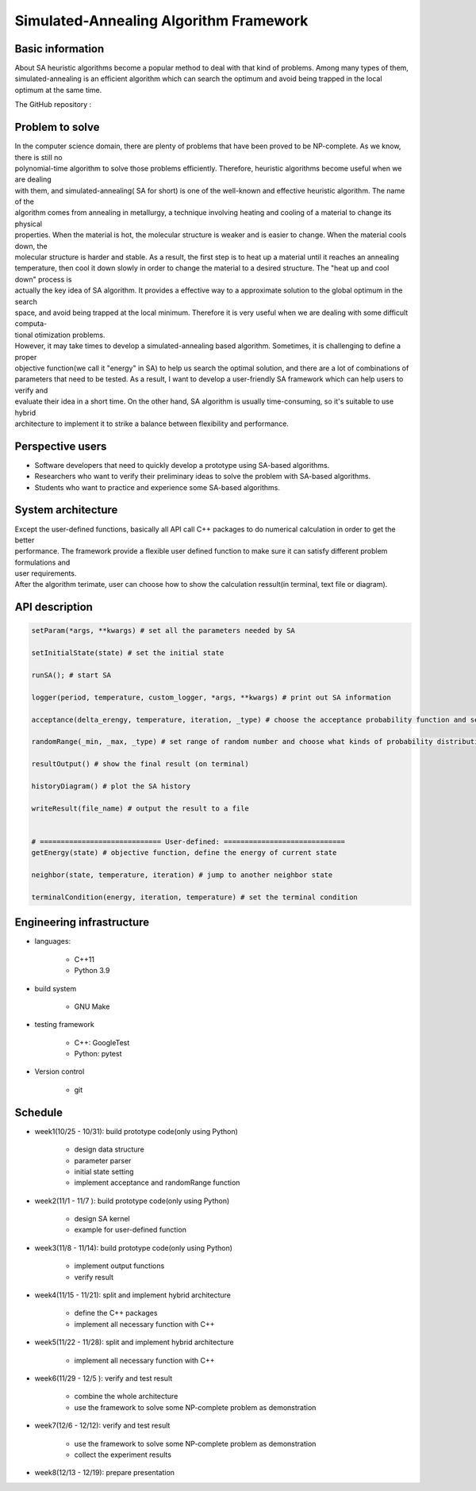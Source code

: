 =======================================
Simulated-Annealing Algorithm Framework
=======================================

Basic information
=================
About SA
heuristic algorithms become a popular method to deal with that kind of problems. Among many types of them, simulated-annealing is an efficient algorithm which can search the optimum and avoid being trapped in the local optimum at the same time. 

The GitHub repository :

Problem to solve
=================
| In the computer science domain, there are plenty of problems that have been proved to be NP-complete. As we know, there is still no 
| polynomial-time algorithm to solve those problems efficiently. Therefore, heuristic algorithms become useful when we are dealing 
| with them, and simulated-annealing( SA for short) is one of the well-known and effective heuristic algorithm. The name of the 
| algorithm comes from annealing in metallurgy, a technique involving heating and cooling of a material to change its physical 
| properties. When the material is hot, the molecular structure is weaker and is easier to change. When the material cools down, the 
| molecular structure is harder and stable. As a result, the first step is to heat up a material until it reaches an annealing 
| temperature, then cool it down slowly in order to change the material to a desired structure. The "heat up and cool down" process is
| actually the key idea of SA algorithm. It provides a effective way to a approximate solution to the global optimum in the search 
| space, and avoid being  trapped at the local minimum. Therefore it is very useful when we are dealing with some difficult computa-
| tional otimization problems.

| However, it may take times to develop a simulated-annealing based algorithm. Sometimes, it is challenging to define a proper 
| objective function(we call it "energy" in SA) to help us search the optimal solution, and there are a lot of combinations of 
| parameters that need to be tested. As a result, I want to develop a user-friendly SA framework which can help users to verify and 
| evaluate their idea in a short time. On the other hand, SA algorithm is usually time-consuming, so it's suitable to use hybrid 
| architecture to implement it to strike a balance between flexibility and performance.

Perspective users
=================
* Software developers that need to quickly develop a prototype using SA-based algorithms. 
* Researchers who want to verify their preliminary ideas to solve the problem with SA-based algorithms.
* Students who want to practice and experience some SA-based algorithms. 


System architecture
===================
| Except the user-defined functions, basically all API call C++ packages to do numerical calculation in order to get the better 
| performance. The framework provide a flexible user defined function to make sure it can satisfy different problem formulations and 
| user requirements.

.. image:: img/flow.png

| After the algorithm terimate, user can choose how to show the calculation ressult(in terminal, text file or diagram).


API description
===============
.. code-block:: python
 
 setParam(*args, **kwargs) # set all the parameters needed by SA 

 setInitialState(state) # set the initial state

 runSA(); # start SA

 logger(period, temperature, custom_logger, *args, **kwargs) # print out SA information

 acceptance(delta_erengy, temperature, iteration, _type) # choose the acceptance probability function and set the corresponding parameters

 randomRange(_min, _max, _type) # set range of random number and choose what kinds of probability distribution

 resultOutput() # show the final result (on terminal)

 historyDiagram() # plot the SA history

 writeResult(file_name) # output the result to a file
 
 
 # ============================= User-defined: =============================
 getEnergy(state) # objective function, define the energy of current state

 neighbor(state, temperature, iteration) # jump to another neighbor state

 terminalCondition(energy, iteration, temperature) # set the terminal condition




Engineering infrastructure
==========================
* languages: 

	* C++11 
	* Python 3.9

* build system 

	* GNU Make

* testing framework

	* C++: GoogleTest
	* Python: pytest

* Version control

 	* git




Schedule
=================
* week1(10/25 - 10/31): build prototype code(only using Python)

	* design data structure
	* parameter parser
	* initial state setting
	* implement acceptance and randomRange function 

* week2(11/1  - 11/7 ):  build prototype code(only using Python)

	* design SA kernel 
	* example for user-defined function

* week3(11/8  - 11/14):  build prototype code(only using Python)

	* implement output functions
	* verify result

* week4(11/15 - 11/21): split and implement hybrid architecture 

	* define the C++ packages
	* implement all necessary function with C++

* week5(11/22 - 11/28): split and implement hybrid architecture 

	* implement all necessary function with C++

* week6(11/29 - 12/5 ): verify and test result
	
	* combine the whole architecture
	* use the framework to solve some NP-complete problem as demonstration

* week7(12/6  - 12/12):	verify and test result

	* use the framework to solve some NP-complete problem as demonstration
	* collect the experiment results

* week8(12/13 - 12/19): prepare presentation



